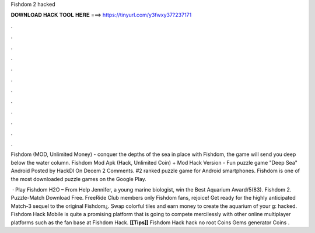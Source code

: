 Fishdom 2 hacked



𝐃𝐎𝐖𝐍𝐋𝐎𝐀𝐃 𝐇𝐀𝐂𝐊 𝐓𝐎𝐎𝐋 𝐇𝐄𝐑𝐄 ===> https://tinyurl.com/y3fwxy37?237171



.



.



.



.



.



.



.



.



.



.



.



.

Fishdom (MOD, Unlimited Money) - conquer the depths of the sea in place with Fishdom, the game will send you deep below the water column. Fishdom Mod Apk (Hack, Unlimited Coin) + Mod Hack Version - Fun puzzle game "Deep Sea" Android Posted by HackDl On Decem 2 Comments. #2 ranked puzzle game for Android smartphones. Fishdom is one of the most downloaded puzzle games on the Google Play.

 · Play Fishdom H2O – From  Help Jennifer, a young marine biologist, win the Best Aquarium Award/5(83). Fishdom 2. Puzzle-Match Download Free. FreeRide Club members only Fishdom fans, rejoice! Get ready for the highly anticipated Match-3 sequel to the original Fishdom¿. Swap colorful tiles and earn money to create the aquarium of your g: hacked. Fishdom Hack Mobile is quite a promising platform that is going to compete mercilessly with other online multiplayer platforms such as the fan base at Fishdom Hack. **[[Tips]]** Fishdom Hack hack no root Coins Gems generator Coins .
